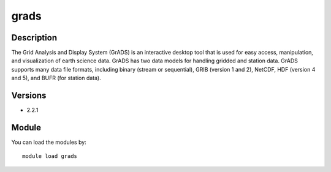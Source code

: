 .. _backbone-label:

grads
==============================

Description
~~~~~~~~
The Grid Analysis and Display System (GrADS) is an interactive desktop tool that is used for easy access, manipulation, and visualization of earth science data. GrADS has two data models for handling gridded and station data. GrADS supports many data file formats, including binary (stream or sequential), GRIB (version 1 and 2), NetCDF, HDF (version 4 and 5), and BUFR (for station data).

Versions
~~~~~~~~
- 2.2.1

Module
~~~~~~~~
You can load the modules by::

    module load grads

